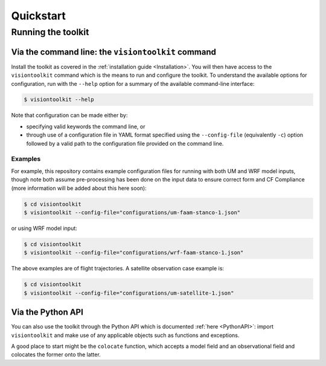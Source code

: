 .. _Quickstart:

Quickstart
==========

Running the toolkit
-------------------

Via the command line: the ``visiontoolkit`` command
^^^^^^^^^^^^^^^^^^^^^^^^^^^^^^^^^^^^^^^^^^^^^^^^^^^

Install the toolkit as covered in the :ref:`installation guide <Installation>`.
You will then have access to the ``visiontoolkit`` command which is the means to
run and configure the toolkit. To understand the available options
for configuration, run with the ``--help`` option for a summary of the
available command-line interface:

.. code-block:: console

   $ visiontoolkit --help

Note that configuration can be made either by:

* specifying valid keywords the command line, or
* through use of a configuration file in YAML format specified using the
  ``--config-file`` (equivalently ``-c``) option followed by a valid path to
  the configuration file provided on the command line.


Examples
%%%%%%%%
  
For example, this repository contains example configuration files for running
with both UM and WRF model inputs, though note both assume pre-processing
has been done on the input data to ensure correct form and CF Compliance
(more information will be added about this here soon):

.. code-block:: console

   $ cd visiontoolkit
   $ visiontoolkit --config-file="configurations/um-faam-stanco-1.json"

or using WRF model input:

.. code-block:: console

   $ cd visiontoolkit
   $ visiontoolkit --config-file="configurations/wrf-faam-stanco-1.json"

The above examples are of flight trajectories. A satellite observation case example is:

.. code-block:: console

   $ cd visiontoolkit
   $ visiontoolkit --config-file="configurations/um-satellite-1.json"


Via the Python API
^^^^^^^^^^^^^^^^^^

You can also use the toolkit through the Python API which is documented
:ref:`here <PythonAPI>`: import ``visiontoolkit`` and make use of any
applicable objects such as functions and exceptions.

A good place to start might be the ``colocate`` function, which accepts a
model field and an observational field and colocates the former onto
the latter.
